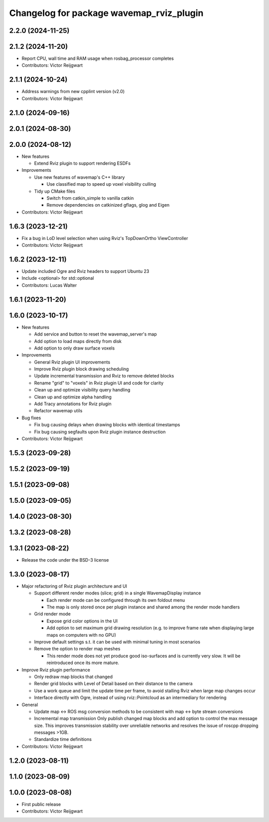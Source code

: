 ^^^^^^^^^^^^^^^^^^^^^^^^^^^^^^^^^^^^^^^^^
Changelog for package wavemap_rviz_plugin
^^^^^^^^^^^^^^^^^^^^^^^^^^^^^^^^^^^^^^^^^

2.2.0 (2024-11-25)
------------------

2.1.2 (2024-11-20)
------------------
* Report CPU, wall time and RAM usage when rosbag_processor completes
* Contributors: Victor Reijgwart

2.1.1 (2024-10-24)
------------------
* Address warnings from new cpplint version (v2.0)
* Contributors: Victor Reijgwart

2.1.0 (2024-09-16)
------------------

2.0.1 (2024-08-30)
------------------

2.0.0 (2024-08-12)
------------------
* New features

  * Extend Rviz plugin to support rendering ESDFs

* Improvements

  * Use new features of wavemap's C++ library

    * Use classified map to speed up voxel visibility culling

  * Tidy up CMake files

    * Switch from catkin_simple to vanilla catkin
    * Remove dependencies on catkinized gflags, glog and Eigen

* Contributors: Victor Reijgwart

1.6.3 (2023-12-21)
------------------
* Fix a bug in LoD level selection when using Rviz's TopDownOrtho ViewController
* Contributors: Victor Reijgwart

1.6.2 (2023-12-11)
------------------
* Update included Ogre and Rviz headers to support Ubuntu 23
* Include <optional> for std::optional
* Contributors: Lucas Walter

1.6.1 (2023-11-20)
------------------

1.6.0 (2023-10-17)
------------------
* New features

  * Add service and button to reset the wavemap_server's map
  * Add option to load maps directly from disk
  * Add option to only draw surface voxels

* Improvements

  * General Rviz plugin UI improvements
  * Improve Rviz plugin block drawing scheduling
  * Update incremental transmission and Rviz to remove deleted blocks
  * Rename "grid" to "voxels" in Rviz plugin UI and code for clarity
  * Clean up and optimize visibility query handling
  * Clean up and optimize alpha handling
  * Add Tracy annotations for Rviz plugin
  * Refactor wavemap utils

* Bug fixes

  * Fix bug causing delays when drawing blocks with identical timestamps
  * Fix bug causing segfaults upon Rviz plugin instance destruction

* Contributors: Victor Reijgwart

1.5.3 (2023-09-28)
------------------

1.5.2 (2023-09-19)
------------------

1.5.1 (2023-09-08)
------------------

1.5.0 (2023-09-05)
------------------

1.4.0 (2023-08-30)
------------------

1.3.2 (2023-08-28)
------------------

1.3.1 (2023-08-22)
------------------
* Release the code under the BSD-3 license

1.3.0 (2023-08-17)
------------------
* Major refactoring of Rviz plugin architecture and UI

  * Support different render modes (slice; grid) in a single WavemapDisplay instance

    * Each render mode can be configured through its own foldout menu
    * The map is only stored once per plugin instance and shared among the render mode handlers

  * Grid render mode

    * Expose grid color options in the UI
    * Add option to set maximum grid drawing resolution (e.g. to improve frame rate when displaying large maps on computers with no GPU)

  * Improve default settings s.t. it can be used with minimal tuning in most scenarios
  * Remove the option to render map meshes

    * This render mode does not yet produce good iso-surfaces and is currently very slow. It will be reintroduced once its more mature.

* Improve Rviz plugin performance

  * Only redraw map blocks that changed
  * Render grid blocks with Level of Detail based on their distance to the camera
  * Use a work queue and limit the update time per frame, to avoid stalling Rviz when large map changes occur
  * Interface directly with Ogre, instead of using rviz::Pointcloud as an intermediary for rendering

* General

  * Update map <-> ROS msg conversion methods to be consistent with map <-> byte stream conversions
  * Incremental map transmission
    Only publish changed map blocks and add option to control the max message size. This improves transmission stability over unreliable networks and resolves the issue of roscpp dropping messages >1GB.
  * Standardize time definitions

* Contributors: Victor Reijgwart

1.2.0 (2023-08-11)
------------------

1.1.0 (2023-08-09)
------------------

1.0.0 (2023-08-08)
------------------
* First public release
* Contributors: Victor Reijgwart
